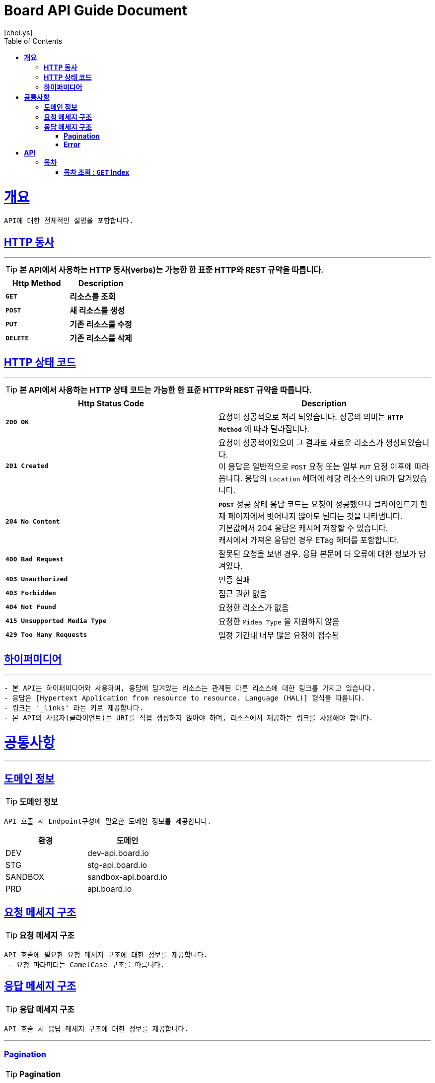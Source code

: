 = Board API Guide Document
[choi.ys];
:doctype: book
:icons: font
:source-highlighter: highlightjs
:toc: left
:toclevels: 3
:sectlinks:
//:operation-curl-request-title: Example Request
//:operation-http-response-title: Example Response

[[overview]]
= ** 개요 **

[%hardbreaks]
----
API에 대한 전체적인 설명을 포함합니다.
----

[[overview-http-verbs]]
== ** HTTP 동사 **

---

====
TIP: ** 본 API에서 사용하는 HTTP 동사(verbs)는 가능한 한 표준 HTTP와 REST 규약을 따릅니다.
**
====

|===
| Http Method | Description

| `*GET*`
| *리소스를 조회*

| `*POST*`
| *새 리소스를 생성*

| `*PUT*`
| *기존 리소스를 수정*

| `*DELETE*`
| *기존 리소스를 삭제*
|===

//https://hyeonstorage.tistory.com/97
[[overview-http-status-codes]]
== ** HTTP 상태 코드 **

---

====
TIP: ** 본 API에서 사용하는 HTTP 상태 코드는 가능한 한 표준 HTTP와 REST 규약을 따릅니다.
**
====

|===
| Http Status Code | Description

| `*200 OK*`
| 요청이 성공적으로 처리 되었습니다.
성공의 의미는 `*HTTP Method*` 에 따라 달라집니다.

| `*201 Created*`
| 요청이 성공적이었으며 그 결과로 새로운 리소스가 생성되었습니다. +
이 응답은 일반적으로 `POST` 요청 또는 일부 `PUT` 요청 이후에 따라옵니다.
응답의 `Location` 헤더에 해당 리소스의 URI가 담겨있습니다.

| `*204 No Content*`
| `*POST*` 성공 상태 응답 코드는 요청이 성공했으나 클라이언트가 현재 페이지에서 벗어나지 않아도 된다는 것을 나타냅니다. +
기본값에서 204 응답은 캐시에 저장할 수 있습니다. +
캐시에서 가져온 응답인 경우 ETag 헤더를 포함합니다.

| `*400 Bad Request*`
| 잘못된 요청을 보낸 경우.
응답 본문에 더 오류에 대한 정보가 담겨있다.

| `*403 Unauthorized*`
| 인증 실패

| `*403 Forbidden*`
| 접근 권한 없음

| `*404 Not Found*`
| 요청한 리소스가 없음

| `*415 Unsupported Media Type*`
| 요청한 `Midea Type` 을 지원하지 않음

| `*429 Too Many Requests*`
| 일정 기간내 너무 많은 요청이 접수됨
|===

[[overview-hypermedia]]
== ** 하이퍼미디어 **

---

----
- 본 API는 하이퍼미디어와 사용하며, 응답에 담겨있는 리소스는 관계된 다른 리소스에 대한 링크를 가지고 있습니다.
- 응답은 [Hypertext Application from resource to resource. Language (HAL)] 형식을 따릅니다.
- 링크는 '_links' 라는 키로 제공합니다.
- 본 API의 사용자(클라이언트)는 URI를 직접 생성하지 않아야 하며, 리소스에서 제공하는 링크를 사용해야 합니다.
----

[[common]]
= ** 공통사항 **
---


[[common-domain]]
== ** 도메인 정보 **

TIP: ** 도메인 정보 **

----
API 호출 시 Endpoint구성에 필요한 도메인 정보를 제공합니다.
----

|===
| 환경 | 도메인

| DEV | dev-api.board.io

| STG | stg-api.board.io

| SANDBOX | sandbox-api.board.io

| PRD | api.board.io
|===

[[common-request]]
== ** 요청 메세지 구조 **

TIP: ** 요청 메세지 구조 **

----
API 호출에 필요한 요청 메세지 구조에 대한 정보를 제공합니다.
 - 요청 파라미터는 CamelCase 구조를 따릅니다.
----

[[common-response]]
== ** 응답 메세지 구조 **

TIP: ** 응답 메세지 구조 **

----
API 호출 시 응답 메세지 구조에 대한 정보를 제공합니다.
----

---


[[common-response-pagination]]
=== ** Pagination **

TIP: ** Pagination **

----
목록 API 호출 시 응답 내 페이징 처리에 대한 구조 정보를 제공합니다.
----

---

[[common-response-errors]]
=== ** Error **

IMPORTANT: ** API 호출 시 에러가 발생했을 때 (상태 코드 >= 400), 응답 본문에 해당 문제를 기술한 JSON 객채를 반환합니다.
에러 객체는 다음과 같은 구조로 구성되어 있습니다.
**

----
{
    code : 웅답 코드
    message : 응답 메세지
    detail : 응답 상세 설명
    data {
        object : 요청 파라미터 항목
        reqeust_value : 요청 파라미터 값
    }
}
----


//include::{snippets}/response-fields.adoc[]


WARNING: ** 예를 들어, 잘못된 요청으로 이벤트를 만들려고 했을 때 다음과 같은 `400 Bad Request` 응답을 반환합니다.
**

----
{
    code : 403
    message : Unauthorized
    detail : 인증에 실패하였습니다. Token정보를 확인해주세요.
    data {
        object : access_token
        reqeust_value : DALSKJF3287ASDF
    }
}
----


//include::{snippets}/errors/http-response.adoc[]


[[resources]]
= ** API **
---


[[resources-index]]
== ** 목차 **

NOTE: ** Index API **

----
Index API는 서비스 진입점을 제공 합니다.
----

[[resources-index-access]]
=== ** 목차 조회 : `*GET*` Index **

====
`*GET*` 요청을 사용하여 목차에 접근할 수 있습니다*

operation::index-controller-test/index[snippets='response-body,http-response,links']

====

---